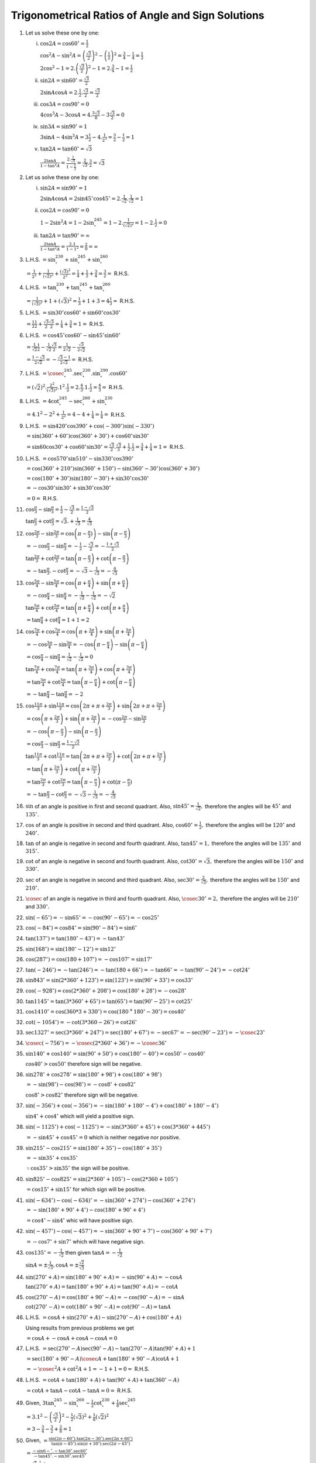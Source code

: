 Trigonometrical Ratios of Angle and Sign Solutions
**************************************************
1. Let us solve these one by one:

   i. :math:`\cos 2A = \cos 60^\circ = \frac{1}{2}`

      :math:`\cos^2A - \sin^2A = \left(\frac{\sqrt{3}}{2}\right)^2 - \left(\frac{1}{2}\right)^2 = \frac{3}{4} - \frac{1}{4} =
      \frac{1}{2}`

      :math:`2\cos^2 - 1 = 2.\left(\frac{\sqrt{3}}{2}\right)^2 - 1 = 2.\frac{3}{4} - 1 = \frac{1}{2}`

   ii. :math:`\sin 2A = \sin 60^\circ = \frac{\sqrt{3}}{2}`

       :math:`2\sin A\cos A = 2.\frac{1}{2}.\frac{\sqrt{3}}{2} = \frac{\sqrt{3}}{2}`

   iii. :math:`\cos 3A = \cos 90^\circ = 0`

        :math:`4\cos^3A - 3\cos A = 4.\frac{3\sqrt{3}}{8} - 3\frac{\sqrt{3}}{2} = 0`

   iv. :math:`\sin 3A = \sin 90^\circ = 1`

       :math:`3\sin A - 4\sin^3 A = 3\frac{1}{2} - 4. \frac{1}{2^3} = \frac{3}{2} - \frac{1}{2} = 1`

   v. :math:`\tan 2A = \tan 60^\circ = \sqrt{3}`

      :math:`\frac{2\tan A}{1 - \tan^2A} = \frac{2.\frac{1}{\sqrt{3}}}{1 - \frac{1}{3}} = \frac{2}{\sqrt{3}}.\frac{3}{2} =
      \sqrt{3}`

2. Let us solve these one by one:

   i. :math:`\sin 2A = \sin 90^\circ = 1`

      :math:`2\sin A\cos A = 2\sin 45^\circ\cos 45^\circ = 2.\frac{1}{\sqrt{2}}.\frac{1}{\sqrt{2}} = 1`

   ii. :math:`\cos 2A = \cos 90^\circ = 0`

       :math:`1 - 2\sin^2A = 1 - 2\sin^245^\circ = 1 - 2.\frac{1}{(\sqrt{2})^2} = 1 - 2.\frac{1}{2} = 0`

   iii. :math:`\tan 2A = \tan 90^\circ = \infty`

        :math:`\frac{2\tan A}{1 - \tan^2A} = \frac{2.1}{1 - 1^2} = \frac{2}{0} = \infty`

3. L.H.S. :math:`= \sin^230^\circ + \sin^245^\circ + \sin^260^\circ`

   :math:`= \frac{1}{2^2} + \frac{1}{(\sqrt{2})^2} + \frac{(\sqrt{3})^2}{2^2} = \frac{1}{4} + \frac{1}{2} + \frac{3}{4} =
   \frac{3}{2} =` R.H.S.

4. L.H.S. :math:`= \tan^230^\circ + \tan^245^\circ + \tan^260^\circ`

   :math:`= \frac{1}{(\sqrt{3})^2} + 1 + (\sqrt{3})^2 = \frac{1}{3} + 1 + 3 = 4\frac{1}{3} =` R.H.S.

5. L.H.S. :math:`= \sin 30^\circ\cos 60^\circ + \sin 60^\circ\cos 30^\circ`

   :math:`= \frac{1}{2}\frac{1}{2} + \frac{\sqrt{3}}{2}\frac{\sqrt{3}}{2} = \frac{1}{4} + \frac{3}{4} = 1 =` R.H.S.

6. L.H.S. :math:`= \cos 45^\circ\cos 60^\circ - \sin 45^\circ\sin 60^\circ`

   :math:`= \frac{1}{\sqrt{2}}\frac{1}{2} - \frac{1}{\sqrt{2}}\frac{\sqrt{3}}{2} = \frac{1}{2\sqrt{2}} - \frac{\sqrt{3}}{2\sqrt{2}}`

   :math:`= \frac{1 - \sqrt{3}}{2\sqrt{2}} = - \frac{\sqrt{3} - 1}{2\sqrt{2}} =` R.H.S.

7. L.H.S. :math:`= \cosec^245^\circ.\sec^230^\circ.\sin^290^\circ.\cos 60^\circ`

   :math:`= (\sqrt{2})^2.\frac{2^2}{(\sqrt{3})^2}.1^2.\frac{1}{2} = 2.\frac{4}{3}.1.\frac{1}{2} = \frac{4}{3} =` R.H.S.

8. L.H.S. :math:`= 4\cot^245^\circ-\sec^260^\circ + \sin^230^\circ`

   :math:`= 4.1^2 - 2^2 + \frac{1}{2^2} = 4 - 4 + \frac{1}{4} = \frac{1}{4} =` R.H.S.

9. L.H.S. :math:`= \sin 420^\circ\cos 390^\circ + \cos(-300^\circ)\sin(-330^\circ)`

   :math:`= \sin(360^\circ + 60^\circ)\cos(360^\circ + 30^\circ) + \cos 60^\circ\sin30^\circ`

   :math:`= \sin 60\cos30^\circ + \cos 60^\circ\sin30^\circ = \frac{\sqrt{3}}{2}.\frac{\sqrt{3}}{3} + \frac{1}{2}.\frac{1}{2} =
   \frac{3}{4} + \frac{1}{4} = 1 =` R.H.S.

10. L.H.S. :math:`= \cos 570^\circ\sin 510^\circ -\sin 330^\circ\cos 390^\circ`

    :math:`= \cos(360^\circ + 210^\circ)\sin(360^\circ + 150^\circ) - \sin(360^\circ - 30^\circ)\cos(360^\circ + 30^\circ)`

    :math:`= \cos(180^\circ + 30^\circ)\sin(180^\circ - 30^\circ) + \sin 30^\circ\cos 30^\circ`

    :math:`= -\cos 30^\circ\sin 30^\circ + \sin 30^\circ\cos 30^\circ`

    :math:`= 0 =` R.H.S.

11. :math:`\cos \frac{\pi}{3} - \sin \frac{\pi}{3} = \frac{1}{2} - \frac{\sqrt{3}}{2} = \frac{1 - \sqrt{3}}{2}`

    :math:`\tan\frac{\pi}{3} + \cot\frac{\pi}{3} = \sqrt{3}. + \frac{1}{\sqrt{3}} = \frac{4}{\sqrt{3}}`

12. :math:`\cos\frac{2\pi}{3} -\sin\frac{2\pi}{3} = \cos\left(\pi - \frac{\pi}{3})\right) - \sin\left(\pi - \frac{\pi}{3}\right)`

    :math:`= -\cos \frac{\pi}{3} - \sin\frac{\pi}{3} = -\frac{1}{2} - \frac{\sqrt{3}}{2} = - \frac{1 + \sqrt{3}}{2}`

    :math:`\tan\frac{2\pi}{3} + \cot\frac{2\pi}{3} = \tan\left(\pi - \frac{\pi}{3}\right) + \cot\left(\pi - \frac{\pi}{3}\right)`

    :math:`= -\tan \frac{\pi}{3}. -\cot \frac{\pi}{3} = -\sqrt{3} - \frac{1}{\sqrt{3}} = -\frac{4}{\sqrt{3}}`

13. :math:`\cos\frac{5\pi}{4} - \sin\frac{5\pi}{4} = \cos\left(\pi + \frac{\pi}{4}\right) + \sin \left(\pi + \frac{\pi}{4}\right)`

    :math:`= -\cos \frac{\pi}{4} - \sin \frac{\pi}{4} = -\frac{1}{\sqrt{2}} - \frac{1}{\sqrt{2}} = -\sqrt{2}`

    :math:`\tan \frac{5\pi}{4} + \cot \frac{5\pi}{4} = \tan\left(\pi + \frac{\pi}{4}\right) + \cot\left(\pi + \frac{\pi}{4}\right)`

    :math:`= \tan \frac{\pi}{4} + \cot \frac{\pi}{4} = 1 + 1 = 2`

14. :math:`\cos\frac{7\pi}{4} + \cos\frac{7\pi}{4} = \cos \left(\pi + \frac{3\pi}{4}\right) + \sin\left(\pi +
    \frac{3\pi}{4}\right)`

    :math:`= -\cos\frac{3\pi}{4} - \sin\frac{3\pi}{4} = -\cos\left(\pi - \frac{\pi}{4}\right) -\sin \left(\pi -
    \frac{\pi}{4}\right)`

    :math:`= \cos \frac{\pi}{4} -\sin \frac{\pi}{4} = \frac{1}{\sqrt{2}} - \frac{1}{\sqrt{2}} = 0`

    :math:`\tan \frac{7\pi}{4} + \cos \frac{7\pi}{4} = \tan\left(\pi + \frac{3\pi}{4}\right) + \cos \left(\pi +
    \frac{3\pi}{4}\right)`

    :math:`= \tan \frac{3\pi}{4} + \cot \frac{3\pi}{4} = \tan\left(\pi - \frac{\pi}{4}\right) + \cot \left(\pi -
    \frac{\pi}{4}\right)`

    :math:`= -\tan \frac{\pi}{4} - \tan \frac{\pi}{4} = -2`

15. :math:`\cos\frac{11\pi}{3} + \sin \frac{11\pi}{3} = \cos\left(2\pi + \pi + \frac{2\pi}{3}\right) + \sin\left(2\pi + \pi +
    \frac{2\pi}{3}\right)`

    :math:`= \cos\left(\pi + \frac{2\pi}{3}\right) + \sin \left(\pi + \frac{2\pi}{3}\right) = -\cos\frac{2\pi}{3} -
    \sin\frac{2\pi}{3}`

    :math:`= -\cos\left(\pi - \frac{\pi}{3}\right) - \sin\left(\pi - \frac{\pi}{3}\right)`

    :math:`=\cos \frac{\pi}{3} -\sin \frac{\pi}{3} = \frac{1 - \sqrt{3}}{2}`

    :math:`\tan\frac{11\pi}{3} + \cot\frac{11\pi}{3} = \tan\left(2\pi + \pi + \frac{2\pi}{3}\right) + \cot\left(2\pi + \pi +
    \frac{2\pi}{3}\right)`

    :math:`= \tan\left(\pi + \frac{2\pi}{3}\right) + \cot\left(\pi + \frac{2\pi}{3}\right)`

    :math:`= \tan\frac{2\pi}{3} + \cot\frac{2\pi}{3} = \tan\left(\pi - \frac{\pi}{3}\right) + \cot(\pi - \frac{\pi}{3})`

    :math:`= -\tan\frac{\pi}{3} -\cot\frac{\pi}{3} = -\sqrt{3} - \frac{1}{\sqrt{3}} = - \frac{4}{\sqrt{3}}`

16. :math:`\sin` of an angle is positive in first and second quadrant. Also, :math:`\sin 45^\circ = \frac{1}{\sqrt{2}},` therefore
    the angles will be :math:`45^\circ` and :math:`135^\circ.`

17. :math:`\cos` of an angle is positive in second and third quadrant. Also, :math:`\cos 60^\circ = \frac{1}{2},` therefore the
    angles will be :math:`120^\circ` and :math:`240^\circ.`

18. :math:`\tan` of an angle is negative in second and fourth quadrant. Also, :math:`\tan 45^\circ = 1,` therefore the angles will
    be :math:`135^\circ` and :math:`315^\circ.`

19. :math:`\cot` of an angle is negative in second and fourth quadrant. Also, :math:`\cot 30^\circ = \sqrt{3},` therefore the
    angles will be :math:`150^\circ` and :math:`330^\circ.`

20. :math:`\sec` of an angle is negative in second and third quadrant. Also, :math:`\sec 30^\circ = \frac{2}{\sqrt{3}},` therefore
    the angles will be :math:`150^\circ` and :math:`210^\circ.`

21. :math:`\cosec` of an angle is negative in third and fourth quadrant. Also, :math:`\cosec 30^\circ = 2,` therefore the angles
    will be :math:`210^\circ` and :math:`330^\circ.`

22. :math:`\sin(-65^\circ) = -\sin 65^\circ = -\cos(90^\circ - 65^\circ) = -\cos 25^\circ`

23. :math:`\cos(-84^\circ) = \cos 84^\circ = \sin(90^\circ - 84^\circ) = \sin 6^\circ`

24. :math:`\tan(137^\circ) = \tan(180^\circ - 43^\circ) = -\tan 43^\circ`

25. :math:`\sin(168^\circ) = \sin(180^\circ - 12^\circ) = \sin 12^\circ`

26. :math:`\cos(287^\circ) = \cos(180 + 107^\circ) = -\cos 107^\circ = \sin 17^\circ`

27. :math:`\tan(-246^\circ) = -\tan(246^\circ) = -\tan(180 + 66^\circ) = -\tan 66^\circ = -\tan(90^\circ - 24^\circ) = -\cot
    24^\circ`

28. :math:`\sin 843^\circ = \sin(2*360^\circ + 123^\circ) = \sin(123^\circ) = \sin(90^\circ + 33^\circ) = \cos 33^\circ`

29. :math:`\cos(-928^\circ) = \cos(2*360^\circ + 208^\circ) = \cos(180^\circ + 28^\circ) = -\cos 28^\circ`

30. :math:`\tan 1145^\circ = \tan(3*360^\circ + 65^\circ) = \tan(65^\circ) = \tan(90^\circ - 25^\circ) = \cot 25^\circ`

31. :math:`\cos 1410^\circ = \cos(360*3 + 330^\circ) = \cos(180^ + 180^\circ - 30^\circ) = \cos 40^\circ`

32. :math:`\cot(-1054^\circ) = -\cot(3*360 - 26^\circ) = \cot 26^\circ`

33. :math:`\sec 1327^\circ = \sec(3*360^\circ + 247^\circ) = \sec(180^\circ + 67^\circ) = -\sec 67^\circ = -\sec(90^\circ -
    23^\circ) = -\cosec 23^\circ`

34. :math:`\cosec (-756^\circ) = -\cosec(2*360^\circ + 36^\circ) = -\cosec 36^\circ`

35. :math:`\sin 140^\circ + \cos 140^\circ = \sin(90^\circ + 50^\circ) + \cos(180^\circ - 40^\circ) = \cos 50^\circ - \cos
    40^\circ`

    :math:`\cos 40^\circ > \cos 50^\circ` therefore sign will be negative.

36. :math:`\sin 278^\circ + \cos 278^\circ = \sin(180^\circ + 98^\circ) + \cos(180^\circ + 98^\circ)`

    :math:`= -\sin(98^\circ) - \cos(98^\circ) = -\cos 8^\circ + \cos 82^\circ`

    :math:`\cos 8^\circ > \cos 82^\circ` therefore sign will be negative.

37. :math:`\sin(-356^\circ) + \cos(-356^\circ) = -\sin(180^\circ + 180^\circ - 4^\circ) + \cos(180^\circ + 180^\circ - 4^\circ)`

    :math:`\sin 4^\circ + \cos 4^\circ` which will yield a positive sign.

38. :math:`\sin(-1125^\circ) + \cos(-1125^\circ) = -\sin(3*360^\circ + 45^\circ) + \cos(3*360^\circ + 445^\circ)`

    :math:`= -\sin 45^\circ + \cos 45^\circ = 0` which is neither negative nor positive.

39. :math:`\sin 215^\circ - \cos 215^\circ = \sin(180^\circ + 35^\circ) - \cos(180^\circ + 35^\circ)`

    :math:`= -\sin 35^\circ + \cos 35^\circ`

    :math:`\because \cos 35^\circ > \sin 35^\circ` the sign will be positive.

40. :math:`\sin 825^\circ - \cos 825^\circ = \sin(2*360^\circ + 105^\circ) - \cos(2*360 + 105^\circ)`

    :math:`= \cos 15^\circ + \sin 15^\circ` for which sign will be positive.

41. :math:`\sin(-634^\circ) - \cos(-634)^\circ = -\sin (360^\circ + 274^\circ) - \cos (360^\circ + 274^\circ)`

    :math:`= -\sin(180^\circ + 90^\circ + 4^\circ) - \cos(180^\circ + 90^\circ + 4^\circ)`

    :math:`= \cos 4^\circ - \sin 4^\circ` whic will have positive sign.

42. :math:`\sin(-457^\circ) - \cos(-457^\circ) = -\sin(360^\circ + 90^\circ + 7^\circ) -\cos(360^\circ + 90^\circ + 7^\circ)`

    :math:`=-\cos 7^\circ + \sin 7^\circ` which will have negative sign.

43. :math:`\cos 135^\circ = -\frac{1}{\sqrt{2}}` then given :math:`\tan A = -\frac{1}{\sqrt{2}}`

    :math:`\sin A = \pm \frac{1}{\sqrt{3}}, \cos A = \pm \frac{\sqrt{2}}{\sqrt{3}}`

44. :math:`\sin(270^\circ + A) = \sin(180^\circ + 90^\circ + A) = -\sin(90^\circ + A) = -\cos A`

    :math:`\tan(270^\circ + A) = \tan(180^\circ + 90^\circ + A) = \tan(90^\circ + A) = -\cot A`

45. :math:`\cos(270^\circ - A) = \cos(180^\circ + 90^\circ - A) = -\cos(90^\circ - A) = -\sin A`

    :math:`\cot(270^\circ - A) = \cot(180^\circ + 90^\circ - A) = \cot(90^\circ - A) = \tan A`

46. L.H.S. :math:`= \cos A + \sin(270^\circ + A) - \sin(270^\circ - A) + \cos(180^\circ + A)`

    Using results from previous problems we get

    :math:`= \cos A + -\cos A + \cos A - \cos A = 0`

47. L.H.S. :math:`= \sec(270^\circ - A)\sec(90^\circ - A) - \tan(270^\circ - A)\tan(90^\circ + A) + 1`

    :math:`= \sec(180^\circ + 90^\circ - A)\cosec A + \tan(180^\circ + 90^\circ - A)\cot A + 1`

    :math:`= -\cosec^2A + \cot^2A + 1 = -1 + 1 = 0 =` R.H.S.

48. L.H.S. :math:`= \cot A + \tan(180^\circ + A) + \tan(90^\circ + A) + \tan(360^\circ - A)`

    :math:`= \cot A + \tan A - \cot A - \tan A = 0 =` R.H.S.

49. Given, :math:`3\tan^245^\circ - \sin^260^\circ - \frac{1}{2}\cot^230^\circ + \frac{1}{8}\sec^245^\circ`

    :math:`= 3.1^2 - \left(\frac{\sqrt{3}}{2}\right)^2 - \frac{1}{2}(\sqrt{3})^2 + \frac{1}{8}(\sqrt{2})^2`

    :math:`= 3 - \frac{3}{4} - \frac{3}{2} + \frac{2}{8} = 1`

50. Given, :math:`= \frac{\sin(2\pi - 60^\circ).\tan(2\pi - 30^\circ).\sec(2\pi + 60^\circ)}{\tan(\pi - 45^\circ).\sin(\pi +
    30^\circ).\sec(2\pi - 45^\circ)}`

    :math:`= \frac{-\sin 6-^\circ. -\tan 30^\circ.\sec 60^\circ}{-\tan 45^\circ. -\sin 30^\circ.\sec 45^\circ}`

    :math:`= \frac{\frac{\sqrt{3}}{2}.\frac{1}{\sqrt{3}}.2}{1.\frac{1}{\sqrt{2}}.\sqrt{2}} = \sqrt{2}`

51. L.H.S. :math:`= \tan 1^\circ\tan 2^\circ \ldots \tan 89^\circ`

    :math:`= (\tan 1^\circ.\tan(90^\circ - 1^\circ).(\tan 2^\circ.\tan(90^\circ - 2^\circ).\ldots.(\tan 44^\circ.\tan(90^\circ -
    44^\circ).\tan 45^\circ`

    :math:`= (\tan 1^\circ.\cot 1^\circ).(\tan 2^\circ.\cot 2^\circ).\ldots.(\tan 44^\circ.\cot 44^\circ).1`

    :math:`= 1.1.\ldots 1.1 [\because \tan\theta\cot\theta = 1]`

    :math:`= 1 =` R.H.S.

52. L.H.S. :math:`=(\sin^25^\circ + \sin^285^\circ) + (\sin^210^\circ + \sin^280^\circ) + \ldots + (\sin^240^\circ +
    \sin^250^\circ) + \sin^245^\circ + \sin^290^\circ`

    :math:`= (\sin^25^\circ + \cos^25^\circ) + (\sin^210^\circ + \cos^210^\circ) + \ldots + (\sin^240^\circ + \cos^240^\circ)  +
    \sin^245^\circ + \sin^290^\circ`

    :math:`= 1 + 1 +~\text{8 times}+ \left(\frac{1}{\sqrt{2}}\right)^2 + 1 = 9\frac{1}{2} =` R.H.S.

53. Given expression can be rewritten as  :math:`= \cos^2 \frac{\pi}{16} + \cos^2 \frac{3\pi}{16} + \cos^2\left(\frac{\pi}{2} -
    \frac{3\pi}{16}\right) + \cos^2\left(\frac{\pi}{2} - \frac{\pi}{16}\right)`

    :math:`= \cos^2 \frac{\pi}{16} + \cos^2 \frac{3\pi}{16} + \sin^2\frac{3\pi}{16} + \sin^2\frac{\pi}{16}`

    :math:`= 1 + 1 = 2`

54. Substituting the values :math:`\left(\frac{2}{\sqrt{3}}\right)^2(\sqrt{2})^2 + (\sqrt{3})^2.1^2`

    :math:`= \frac{4}{3}.2 + 3 = \frac{17}{3}`

55. Substituting the values :math:`(\sqrt{3})^2 - 2.\frac{1}{2^2} - \frac{3}{4}\frac{1}{(\sqrt{2})^2} - 4.\frac{1}{2^2}`

    :math:`= \frac{9}{8}`

56. Given expression is :math:`\frac{\sec\circ(2\pi + 120^\circ).\cosec(2\pi + 210^\circ).\tan(2\pi - 30^\circ)}{\sin(\2\pi +
    240^\circ).\cos(2\pi + 300^\circ).\cot(2\pi + 45^\circ)}`

    :math:`= \frac{\sec(90^\circ + 30^\circ).\cosec(180^\circ + 30^\circ).-\tan 30^\circ}{\sin(180^\circ + 60^\circ).\cos(360^\circ
    - 60^\circ).\cot 45^\circ}`

    :math:`= \frac{-\cosec 30^\circ. -\cosec 30^\circ. -\tan 30^\circ}{-\sin 60^\circ. \cos 60^\circ.\cot 45^\circ}`

    :math:`= \frac{2.2.\frac{1}{\sqrt{3}}}{\frac{\sqrt{3}}{2}.\frac{1}{2}.1}`

    :math:`= \frac{16}{3}`

57. L.H.S. :math:`\cos^630^\circ + \sin^6 30^\circ = \left(\frac{3}{2}\right)^6 + \frac{1}{2}^6 = \frac{27}{64} + \frac{1}{64} =
    \frac{7}{16}`

    R.H.S. :math:`= 1 - 3\sin^230^\circ\cos^230^\circ = 1 - 3.\frac{1}{2^2}.\frac{3}{2^2} = 1 - \frac{9}{16} = \frac{7}{16}`

    Thus, L.H.S. = R.H.S.

58. L.H.S. :math:`= \left(1 + 1 + \sqrt{2}\right)(1 + 1 - {\sqrt{2}) = 4 - 2 = 2 = \cosec^245^\circ`

59 and 60 are similar to 52 and 51 respectively and have been left as an exercise.

61. L.H.S. :math:`= \sin^2 \frac{\pi}{18} + \sin^2\frac{2\pi}{18} + \ldots + \sin^2\frac{9\pi}{18}`

    :math:`\sin^2\frac{8\pi}{18} = \sin^2\left(\frac{\pi}{2} - \frac{\pi}{18}\right) = \cos^2\frac{\pi}{18}`

    :math:`\sin^2\frac{7\pi}{18} = \sin^2\left(\frac{\pi}{2} - \frac{2\pi}{18}\right) = \cos^2\frac{2\pi}{18}`

    Following similarly, the original expression can be written as

    :math:`\left(\sin^2 \frac{\pi}{18} + \cos^2\frac{\pi}{18}\right) + \left(\sin^2 \frac{2\pi}{18} +
    \cos^2\frac{2\pi}{18}\right) + \left(\sin^2 \frac{3\pi}{18} + \cos^2\frac{3\pi}{18}\right) + \left(\sin^2 \frac{4\pi}{18} +
    \cos^2\frac{4\pi}{18}\right) + \sin^2 \frac{\pi}{2}`

    :math:`= 5 =` R.H.S.

62. :math:`2n\alpha = \frac{\pi}{2}`

    L.H.S. :math:`= \tan\alpha\tan2\alpha\tan3\alpha. \ldots .\tan(2n - 2)\alpha\tan(2n - 1)\alpha`

    :math:`= \tan\alpha\tan2\alpha\tan3\alpha. \ldots .\cot2\alpha.\cot\alpha`

    :math:`= 1 =` R.H.S.
